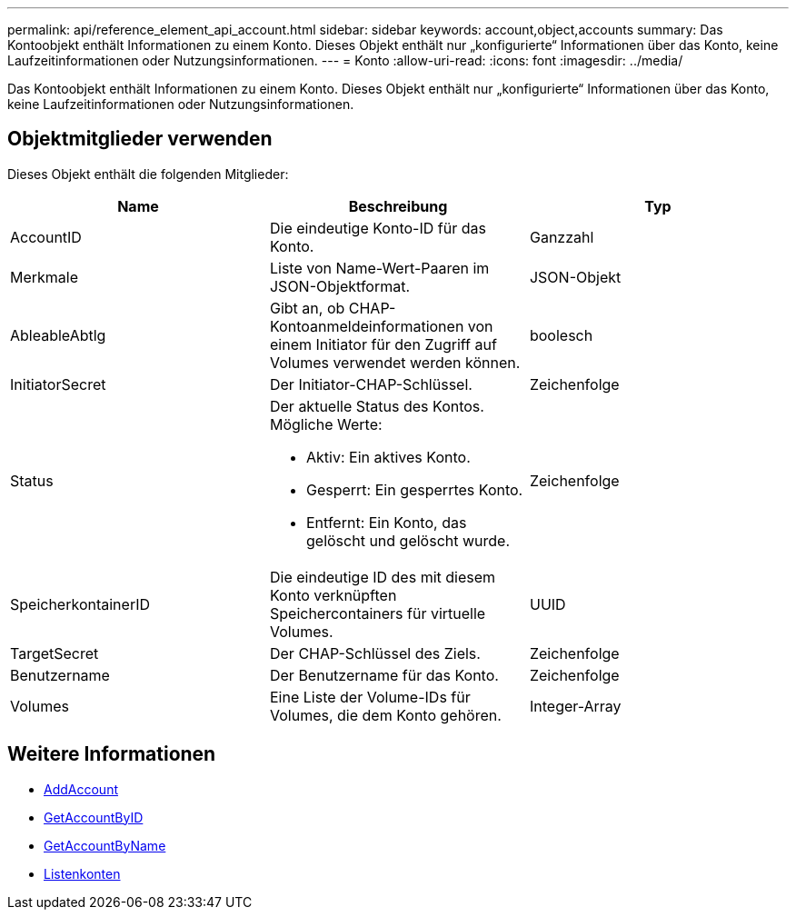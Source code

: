 ---
permalink: api/reference_element_api_account.html 
sidebar: sidebar 
keywords: account,object,accounts 
summary: Das Kontoobjekt enthält Informationen zu einem Konto. Dieses Objekt enthält nur „konfigurierte“ Informationen über das Konto, keine Laufzeitinformationen oder Nutzungsinformationen. 
---
= Konto
:allow-uri-read: 
:icons: font
:imagesdir: ../media/


[role="lead"]
Das Kontoobjekt enthält Informationen zu einem Konto. Dieses Objekt enthält nur „konfigurierte“ Informationen über das Konto, keine Laufzeitinformationen oder Nutzungsinformationen.



== Objektmitglieder verwenden

Dieses Objekt enthält die folgenden Mitglieder:

|===
| Name | Beschreibung | Typ 


 a| 
AccountID
 a| 
Die eindeutige Konto-ID für das Konto.
 a| 
Ganzzahl



 a| 
Merkmale
 a| 
Liste von Name-Wert-Paaren im JSON-Objektformat.
 a| 
JSON-Objekt



 a| 
AbleableAbtlg
 a| 
Gibt an, ob CHAP-Kontoanmeldeinformationen von einem Initiator für den Zugriff auf Volumes verwendet werden können.
 a| 
boolesch



 a| 
InitiatorSecret
 a| 
Der Initiator-CHAP-Schlüssel.
 a| 
Zeichenfolge



 a| 
Status
 a| 
Der aktuelle Status des Kontos. Mögliche Werte:

* Aktiv: Ein aktives Konto.
* Gesperrt: Ein gesperrtes Konto.
* Entfernt: Ein Konto, das gelöscht und gelöscht wurde.

 a| 
Zeichenfolge



 a| 
SpeicherkontainerID
 a| 
Die eindeutige ID des mit diesem Konto verknüpften Speichercontainers für virtuelle Volumes.
 a| 
UUID



 a| 
TargetSecret
 a| 
Der CHAP-Schlüssel des Ziels.
 a| 
Zeichenfolge



 a| 
Benutzername
 a| 
Der Benutzername für das Konto.
 a| 
Zeichenfolge



 a| 
Volumes
 a| 
Eine Liste der Volume-IDs für Volumes, die dem Konto gehören.
 a| 
Integer-Array

|===


== Weitere Informationen

* xref:reference_element_api_addaccount.adoc[AddAccount]
* xref:reference_element_api_getaccountbyid.adoc[GetAccountByID]
* xref:reference_element_api_getaccountbyname.adoc[GetAccountByName]
* xref:reference_element_api_listaccounts.adoc[Listenkonten]

